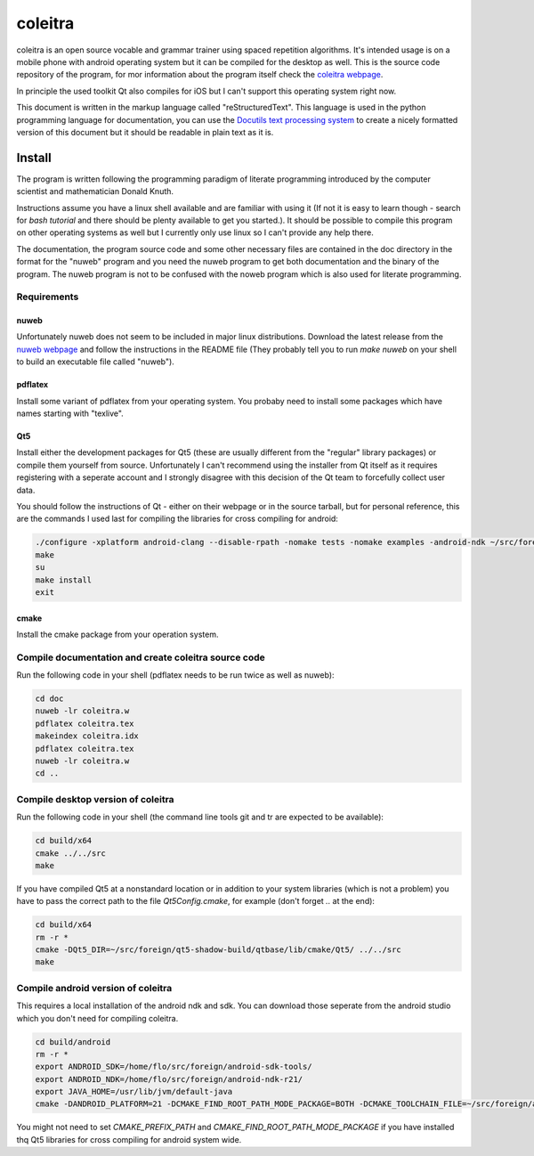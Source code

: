 coleitra
========

coleitra is an open source vocable and grammar trainer using spaced repetition algorithms. It's intended usage is on a mobile phone with android operating system but it can be compiled for the desktop as well. This is the source code repository of the program, for mor information about the program itself check the `coleitra webpage <https://coleitra.org>`_.

In principle the used toolkit Qt also compiles for iOS but I can't support this operating system right now.

This document is written in the markup language called "reStructuredText". This language is used in the python programming language for documentation, you can use the `Docutils text processing system <https://docutils.sourceforge.io/>`_ to create a nicely formatted version of this document but it should be readable in plain text as it is.

Install
-------

The program is written following the programming paradigm of literate programming introduced by the computer scientist and mathematician Donald Knuth.

Instructions assume you have a linux shell available and are familiar with using it (If not it is easy to learn though - search for `bash tutorial` and there should be plenty available to get you started.). It should be possible to compile this program on other operating systems as well but I currently only use linux so I can't provide any help there.

The documentation, the program source code and some other necessary files are contained in the doc directory in the format for the "nuweb" program and you need the nuweb program to get both documentation and the binary of the program. The nuweb program is not to be confused with the noweb program which is also used for literate programming.

Requirements
............

nuweb
_____

Unfortunately nuweb does not seem to be included in major linux distributions. Download the latest release from the `nuweb webpage <http://nuweb.sourceforge.net/>`_ and follow the instructions in the README file (They probably tell you to run `make nuweb` on your shell to build an executable file called "nuweb").

pdflatex
________

Install some variant of pdflatex from your operating system. You probaby need to install some packages which have names starting with "texlive".

Qt5
___

Install either the development packages for Qt5 (these are usually different from the "regular" library packages) or compile them yourself from source. Unfortunately I can't recommend using the installer from Qt itself as it requires registering with a seperate account and I strongly disagree with this decision of the Qt team to forcefully collect user data.

You should follow the instructions of Qt - either on their webpage or in the source tarball, but for personal reference, this are the commands I used last for compiling the libraries for cross compiling for android:

.. code-block:: bash

   ./configure -xplatform android-clang --disable-rpath -nomake tests -nomake examples -android-ndk ~/src/foreign/android-ndk-r21 -android-sdk ~/src/foreign/android-sdk-tools -no-warnings-are-errors --prefix=~/src/foreign/qt5-android-install-20201009
   make
   su
   make install
   exit

cmake
_____

Install the cmake package from your operation system.


Compile documentation and create coleitra source code
.....................................................

Run the following code in your shell (pdflatex needs to be run twice as well as nuweb):

.. code-block:: bash
   
   cd doc
   nuweb -lr coleitra.w
   pdflatex coleitra.tex
   makeindex coleitra.idx
   pdflatex coleitra.tex
   nuweb -lr coleitra.w
   cd ..

Compile desktop version of coleitra
...................................

Run the following code in your shell (the command line tools git and tr are expected to be available):

.. code-block:: bash

   cd build/x64
   cmake ../../src
   make

If you have compiled Qt5 at a nonstandard location or in addition to your system libraries (which is not a problem) you have to pass the correct path to the file `Qt5Config.cmake`, for example (don't forget `..` at the end):

.. code-block:: bash

   cd build/x64
   rm -r *
   cmake -DQt5_DIR=~/src/foreign/qt5-shadow-build/qtbase/lib/cmake/Qt5/ ../../src
   make

Compile android version of coleitra
...................................

This requires a local installation of the android ndk and sdk. You can download those seperate from the android studio which you don't need for compiling coleitra.

.. code-block:: bash

   cd build/android
   rm -r *
   export ANDROID_SDK=/home/flo/src/foreign/android-sdk-tools/
   export ANDROID_NDK=/home/flo/src/foreign/android-ndk-r21/
   export JAVA_HOME=/usr/lib/jvm/default-java
   cmake -DANDROID_PLATFORM=21 -DCMAKE_FIND_ROOT_PATH_MODE_PACKAGE=BOTH -DCMAKE_TOOLCHAIN_FILE=~/src/foreign/android-ndk-r21/build/cmake/android.toolchain.cmake -DCMAKE_PREFIX_PATH=~/src/foreign/qt5-android-install-20201010/ ../../src

You might not need to set `CMAKE_PREFIX_PATH` and `CMAKE_FIND_ROOT_PATH_MODE_PACKAGE` if you have installed thq Qt5 libraries for cross compiling for android system wide.

